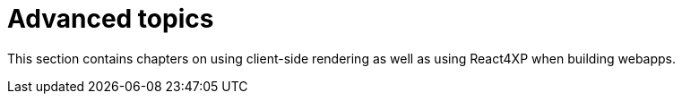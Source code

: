 = Advanced topics
:toc: right
:imagesdir: media/

This section contains chapters on using client-side rendering as well as using React4XP when building webapps.